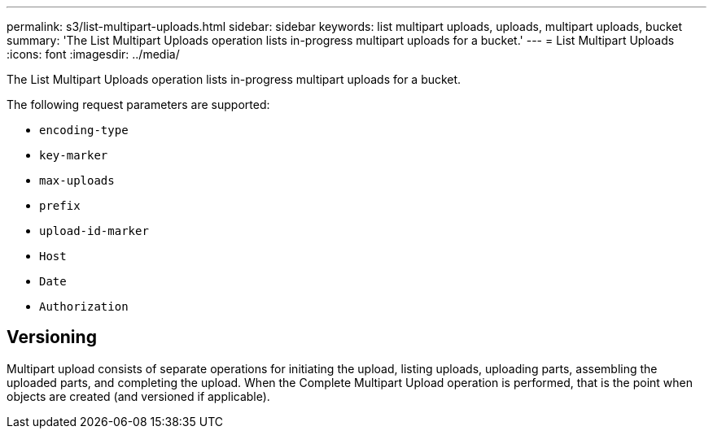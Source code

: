 ---
permalink: s3/list-multipart-uploads.html
sidebar: sidebar
keywords: list multipart uploads, uploads, multipart uploads, bucket
summary: 'The List Multipart Uploads operation lists in-progress multipart uploads for a bucket.'
---
= List Multipart Uploads
:icons: font
:imagesdir: ../media/

[.lead]
The List Multipart Uploads operation lists in-progress multipart uploads for a bucket.

The following request parameters are supported:

* `encoding-type`
* `key-marker`
* `max-uploads`
* `prefix`
* `upload-id-marker`
* `Host`
* `Date`
* `Authorization`

== Versioning

Multipart upload consists of separate operations for initiating the upload, listing uploads, uploading parts, assembling the uploaded parts, and completing the upload. When the Complete Multipart Upload operation is performed, that is the point when objects are created (and versioned if applicable).
